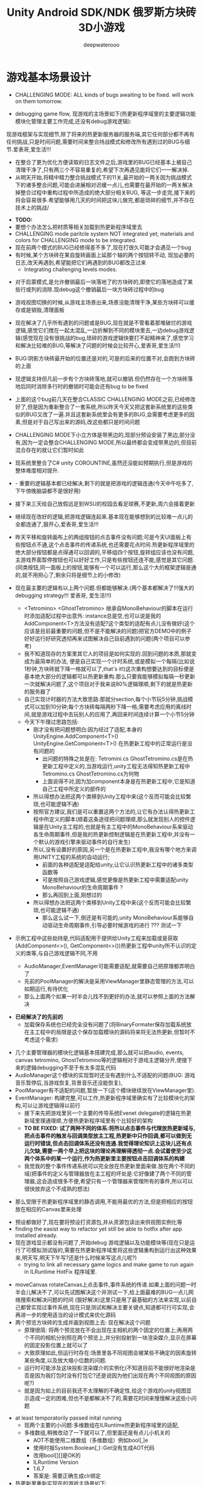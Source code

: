 #+latex_class: cn-article
#+title: Unity Android SDK/NDK 俄罗斯方块砖3D小游戏
#+author: deepwaterooo 

* 游戏基本场景设计
- CHALLENGING MODE: ALL kinds of bugs awaiting to be fixed. will work on them tomorrow.
  
[[./pic/readme_20221109_180107.png]]

[[./pic/readme_20221108_222757.png]]

- debugging game flow, 现游戏的主场景如下(热更新程序域里的主要逻辑功能模块化管理主要工作完成,还没有debug游戏逻辑):
现游戏框架与实现细节,除了将来的热更新服务器的服务端,其它任何部分都不再有任何挑战,只是时间问题,需要时间来整合持战模式和修改所有遇到过的BUG与细节.爱表哥,爱生活!!!
- 在整合了更为优化方便读取的日志文件之后,游戏里的BUG已经基本上被自己清理干净了,只有两三个不容易重复的,希望下次再遇见能将它们一一解决掉.
- 从明天开始,将精中精力整合挑战模式下的11关,最开始的一两关因为挑战模式下的诸多整合问题,可能会进展相对迟缓一点儿,也需要在最开始的一两关解决掉整合过程中重构过程中所造成的绝大部分相关BUG, 等这一步走完,接下来的将会容易很多.希望能够用几天的时间把这块儿做完,都是琐碎的细节,并不存在技术上的挑战/
  
[[./pic/readme_20221106_092732.png]]

[[./pic/readme_20221105_142752.png]]

- *TODO:*
- 要想个办法怎么把材质等相关加载到热更新程序域里去
-  CHALLENGING mode paritcle system NOT integrated yet; materials and colors for CHALLENGING mode to be integrated.
- 现在前两个模式的BUG已经修得差不多了,现在打很久可能才会遇见一个bug
- 有时候,某个方块砖在某自旋转画面上延那个轴的两个按钮转不动, 现加必要的日志,改天再遇到,希望能把它们再遇到的BUG都改正过来
  - Integrating challenging levels modes. 
  
[[./pic/readme_20221104_102732.png]]

[[./pic/readme_20221103_111227.png]]

[[./pic/readme_20221102_272232.png]]

[[./pic/readme_20221104_272732.png]]

- 对于启蒙模式,是允许撤销最后一块落地了的方块砖的,即使它的落地造成了某些行或列的消除.现debug这个撤销最后一块方块砖过程中的bug
- 游戏视图切换的时候,从游戏主场景出来,场景没能清理干净,某些方块砖可以缓存或是销毁,清理面板
- 现在解决了几乎所有遇到的问题或是BUG,现在就是不管看着那堆破烂的游戏逻辑,感觉它们搅在一起太混乱,一边折解到不同的模块里去,一边debug游戏逻辑(感觉现在没有很挑战的bug,琐碎的游戏逻辑快要打不起精神来了,感觉学习和解决比较难的BUG,等解决了问题的时候会比较开心,爱表哥,爱生活!!!)
- BUG:阴影方块砖最开始的位置还是对的,可是的后来的位置不对,会跑到方块砖的上面
- 现逻辑支持但凡前一步有个方块砖落地,就可以撤销.但仍然存在一个方块砖落地后同时消除多行时的撤销时可能会还有bug to be fixed
- 上面的这个bug前几天在整合CLASSIC CHALLENGING MODE之前,已经修改好了,但是因为重新整合了一套系统,所以昨天今天又把这套新系统里的这些类似的BUG又改了一遍.并且这套新系统里会有更多的BUG,会需要考虑更多的因素,但是对于自己写出来的源码,改这些都只是时间问题
- CHALLENGING MODE下小立方体是带黑边的,现部分预设安装了黑边,部分没有,因为一定会整合CHALLENGING MODE,所以最终都会变成带黑边的,但目前混合存在的就让它们暂时如此
- 现系统里整合了C# unity COROUNTINE,虽然还没能如预期执行,但是游戏的整体难度相对提升. 
- - 重要的逻辑基本都已经解决,剩下的就是把游戏的逻辑连通(今天中午吃多了,下午傍晚脑袋都不是很好用)
- 接下来三天给自己放假远足到WSU的校园去看足球赛,不更新,周六会接着更新
- 继续现在改好的逻辑,把游戏逻辑连起来.基本现在能够想到的比较难一点儿的全都连通了,狠开心,爱表哥,爱生活!!!
- 昨天平移和旋转画布上的两组按钮的点击事件没有问题;可是今天UI面板上有些按钮点不通,这个点击事件的传递系统,也还需要花点时间.热更新程序域里的绝大部分按钮都是点得通可以回调的,平移组四个按钮,旋转组应该也没有问题,主游戏界面暂停按钮也可以好好工作,只是有些按钮还连不能,感觉是其它问题. (同类按钮,同一面板上的按钮,能够有一个可以运行,那么这个大的框架逻辑是通的,就不用担心了,剩余只将是细节上的小修改)
- 现在最主要的逻辑有以上两个问题.但都能够解决.(两个基本都解决了!!!强大的debugging strategy!!! 爱表哥, 爱生活!!!)
  - <Tetromino> <GhostTetromino> 继承自MonoBehaviour的脚本在运行时添加适配过程中出意外: instance总是空,也可以说是我的AddComponent<T>方法没有适配?这个类型的适配有点儿没有做好(这个应该是目前最重要的问题,但不是不能解决的问题)把官方DEMO中的例子好好运行好研究透彻再来试图解决自己目前遇到的问题(两个项目可以参考)
  - 我不知道现存的方案里其它人的项目是如何实现的.回到问题的本质,那就变成为最简单的办法, 便是自己实现一个计时系统,或是模拟一个每隔(比如说1秒钟,方块砖就下降一格就可以了,that's it!)这次重构想要达到的目标便是基本绝大部分的逻辑都可以热更新重构.那么只要我能够模拟每隔一秒更新一次就解决问题了,这个项目对于我来说80%逻辑理顺,剩下的就是热更新的服务器了
  - 自己实现计时器的方法大致思路:那就分section,每个小节玩5分钟,挑战模式可以加到10分钟;每个方块砖每隔两秒下降一格;需要考虑应用的离线时间,就是游戏过程中去玩别人的应用了,再回来时间连续计算一个小节5分钟
  - 今天下午理过思路包括:
    - 刚才没有把问题想明白:因为经过了适配,本身的UnityEngine.AddComponent<T>() UnityEngine.GetComponent<T>() 在热更新工程中的正常运行是没有问题的
      - 出问题的特殊之处是在: Tetromini.cs GhostTetromino.cs是在热更新工程中定义的,当游戏运行,unity工程无法得知热更新工程中Tetromino.cs GhostTetromino.cs为何物
      - 上面说得不对,因为加component本身是在热更新工程中,它是知道自己工程中所定义的部件的
    - 所以得想办法把这两个类移到Unity工程中来(这个反而可能会比较繁琐,也可能逻辑不通)
    - 按照官方建议,我们是可以重置这两个方法的,让它有办法认得热更新工程中所定义的脚本(顺着这条途径把问题理顺,那么就发现别人的控件逻辑是在Unity主工程的,也就是有主工程中的MonoBehaviour系来驱动各生命周期事件,但是我的热更新控制逻辑是在热更新工程中,并没有一个默认的游戏引擎来驱动事件的自行发生)
    - 所以,没有设置好的原因,另一个是在热更新工程中,我没有哪个地方来调用UNITY工程的系统的自动运行;
       - 前面的各种适配是适配给unity,让它认识热更新工程中的诸多类型函数等
       - 可是按照自己游戏逻辑,感觉更像是热更新工程中需要适配unity MonoBehaviour的生命周期事件 ?
       - 那么再回到上面,刚想过的
    - 所以得想办法把这两个类移到Unity工程中来(这个反而可能会比较繁琐,也可能逻辑不通)
       - 那么这么试一下,倒还是有可能的,unity MonoBehaviour系能够自动驱动生命周期事件,引导必要时候游戏的进行 ??? 测试一下

- 示例工程中这些劫持是,代码适配用于提供给Unity工程来加载或是获取(AddComponent<>(), GetComponent<>())热更新工程中unity所不认识的定义的类等,与自己游戏逻辑不同,不用        

  - AudioManager,EventManager可能需要适配,就需要自己把原理都弄明白了
  - 先前的PoolManager的解决是采用ViewManager里静态管理的方法,可以如期运行,有待优化
  - 那么上面两个如果一时半会儿找不到更好的办法,就可以参照上面的方法解决

[[./pic/readme_20221020_195727.png]]
- *已经解决了的先前的*
  - 加载保存系统也已经完全没有问题了(将BinaryFormater保存加载系统放在主工程中的局限是这个保存加载模块的源码将来将无法热更新,但暂时不考虑这个需求)  

[[./pic/readme_20221101_170532.png]]

[[./pic/readme_20221101_112720.png]]

[[./pic/readme_20221030_162737.png]]
- 几个主要管理器的模块化逻辑基本搭建完成,那么就可以把audio, events, canvas tetromino, GhostTetromino等的逻辑相对于游戏主逻辑分开,使接下来的逻辑debugging不至于有太多混乱代码  
- AudioManager这个模块的实现暂时还没有遇到什么不适配的问题(BUG: 游戏音乐暂停后,当游戏恢复,背景音乐还没能恢复),
- PoolManager有不适配的问题,暂放一下(这个模块继续放在ViewManager里).
- EventManager: 构建完整,可以工作,热更新程序域里确实有了比较模块化的架构,可以让游戏逻辑得以前行
  - 接下来先把游戏里另一个主要的传导系统Evenet delegate的逻辑在热更新域里理通理顺,方便热更新程序域里有个比较好的架构
  - *TO BE FIXED: 试了两种不同的体系:将所以点击事件与代理放热更新域与,把点击事件的触发与回调类型放主工程,热更新中只作回调,都可以做到无运行时错误,但点击回调体系还没有连通.我觉得理论知识上这块儿还有点儿欠缺,需要一两个早上把这块的理论再理解得透彻一点.会试着使至少这两个体系中的某一个运行,作为热更新里主要按钮点击回调体系的构建*
  - 我觉我的整个事件传递系统可以完全放在热更新里面来做.放在两个不同的域(把事件的定义与管理器放在主工程的坏处是:它好像建了两个不同的管理器,这会造成很多不便,希望只有一个管理器来管理所有的事件,所以可以很快放弃这个不成熟的想法)
    
[[./pic/readme_20221029_185957.png]]
  - 那么受限于热更新程序域里的静态调用,不能用最优的方法,但是把相应的按钮放在相应的Canvas里来处理

[[./pic/readme_20221029_110512.png]]
- 预设都做好了,现在要将预设打资源包,并从资源包读出来供视图实例化等
- finding the easist way to refactor yet still be able to hotfix after app installed already. 
- 现在游戏显示都没有问题了,开始debug 游戏逻辑以及功能模块等(现在只是运行了可模拟测试版的,需要在热更新程序域里将这些逻辑重构到运行出这种效果来,明天写,明天下午写?还是什么时候来写这点儿呢?)
  - trying to link all necessary game logics and make game to run again in ILRuntime HotFix 程序域里.
  
[[./pic/readme_20221022_223927.png]]
  - moveCanvas rotateCanvas上点击事件,事件系统的传递.如果上面的问题一时半会儿解决不了,可以先试图解决这个并测试一下,给上面最难的BUG一点儿网络搜索和解决问题的时间 (狠好解决)这里只是用了最基础的方法来实现,以前自己都曾实现过事件系统,现在只是测试和解决主要关键点,知道都可行可实现,会再进一步的使用适当的设计模式来优化源码  
  - 两个预览方块砖的生成并画到视图上去: 现在解决这个问题
    - 原理很简: 将两个预览放在不会出现在主相机的两个固定的位置上;再用两个不同的相机分别照在两个预览上,并分别投射到一块渲染媒介,显示在屏幕的固定投影位置上就可以了
    - 大致原理如此,但运行时存在:场景里各不同视图会被某些不确定的因素旋转某些角度,以及放大缩小位数的问题.
    - 运行时可能涉及这块投影渲染媒介的实例化(不知道目前不能很好地渲染是否是因为我打包时没有打包它?还是说因为他们出现在两个不同视图的原因呢?)
    - 就是因为如上的目前我还不太理解的不确定性,给这个游戏的unity视图显示造成一定的困难,但也不是都解决不了的,需要花时间来慢慢解决这些小问题
- at least temporatorily passed inital running 
  - 现两个主要的小问题:多维数组在ILRuntime热更新程序域里的适配,
  - 多维数组,稍微改动了一下就可以了,但里面还是有点儿小机关的
    - AOT不能使用二维数组（多维数组）例如bool[,]e
    - 使用时报System.Boolean[,]::Get没有生成AOT代码
    - 改用bool[][]是OK的
    - ILRuntime Version
    - 1.6.7
    - 答案是: 需要正确生成clr绑定
- 热更新里重新实现在的游戏主场景如下:

[[./pic/readme_20221011_201317.png]] 
- 主游戏菜单与游戏过程中选择菜单: 最右为Educational has 3 choices: 

[[./pic/readme_20221007_192732.png]]
  - 启蒙模式原本是想给小盆友玩儿的，有无限撤销方块功能，和粒子消除行与列。但是这具模式有可能最终被我砍掉，相关功能改加到其它模块　
- 启蒙模式下的由易到难三种选择：Educational mode的三种不同界面

[[./pic/readme_20222007_193727.png]]

- 传统游戏界面视图:(挑战模式下的界面丢了，到时候再补吧，或者可能只做7级，剩余热更新)
- 两组共10个对各小方块砖方块砖平移与旋转的操纵:　 *平移与旋转按钮都太丑，的摆放与位置需要优化*
- load new game or saved games: 保存游戏数据的地址需要再改变一下,改变到应用的内部,而不是要存到什么其它的盘  

[[./pic/readme_20221007_195217.png]]
- 现在是热更新的框架到上个周末就搭好了,这一两天忙点儿,必要的游戏场景视图基本搭配到位: 场景的搭建没有任何复杂的地方,只是相机的使用相对不够熟练,所有的都只是场景搭建基本功
m
* 大致进展计划
- 不管是什么方法,适配原源码也好,基本也解决了现热更新程序域里的所有编译错误,现在就是解决运行游戏过程中可能会遇到的所有问题,让游戏在热更新框架下能够顺利运行起来
  - 处理立方体与方块砖资源包的打包与读取到视图中作必要的准备,供运行时实时实例化,ViewManager.cs整合资源池
  - 必要的预设都做好了,要再理解一下从文本读取脚本资源,运行中与预设是如何结合起来生成实例的,把这部分的逻辑连通
- 重构把代码搬过来的编译错误也比较多,就严格按照游戏的逻辑来,一步一步地添加使之运行,解决重构过程中可能会遇到的所有问题.比如现在,就先让教育模式下的两个供选择方块砖在游戏主视图加载的时候能够显示出来
- 暂时不处理摄像机与场景相关,摄像机视角的热更新等游戏的主要逻辑完成后作为高级附加功能再添加整合模块;因为方块砖游戏中只涉及到一个场景,所以暂时不处理场景的热更新打包与加载等,使用框架但细节略过,因为场景中基本没有多的逻辑需要处理.
- *框架搭好测试运行好了*, *必要的游戏场景资源建好了*;接下来 *会侧重游戏逻辑MVVM设计模式,视图与视图数据的分离与监听通知等*
- 要上手就来一个怎样很好的设计,对于目前来说还是相对庞大的游戏来说,可以也并不是一样容易的事.
- 游戏几年前的实现逻辑大部分还能够回想得起来, *比较可行的办法是按照游戏的执行逻辑,在热更新程序包里先一步一步链接好,能够使游戏先运行起来,在功能模块的不断的添加过程中,一再优化这里面的数据或是热更新程序包里的游戏逻辑架构设计*
- 现手上的资源项目没有使用View与ViewModel的数据双向传递(或者是说ViewModel部分的逻辑根本就没有或是没有实现),会再检查一遍.这里就需要仔细地去想,怎么模块化管理自己游戏中的数据(MVVM, 为什么网络上他们会用MVC或是MCP呢)
- View和ViewModel,在创建视图的时候就自然绑定视图模型了.那么相应的视图模型就以观察某些数据(是视图观察视图模型中的数据变化--自下向上传递;视图中的按钮点击又下发更改相关数据等的逻辑,自上向下传递)
- 搭桥: 怎么把单个视图层数据转变成为全局可访问数据,接触到过的方法有写入Settings.Global ContentProvider, 用SharedPreference写入配置文件等.这里考虑在热更新程序域里的特殊性
- 旋转按钮的画布做得非常差(功能上相对完整,只是看起来很差),需要很有效地优化 
- 更高层级的要求是使用UniRx,但是现在还是先实现出一套可运行的逻辑才再使用UniRx的响应式编程吧.....
- 资源池的部分: 
- 把框架里面的root view的概念理解清楚:建立起这个概念对于应用中主要游戏场景的隐藏与显示会比较方便调控
- 立方体与方块砖打在什么资源包里比较好,怎么打包,把他们单独打成一个包.把它们单独打一个大包,就相应的逻辑来读取这个立方体方块砖资源包<<<<<<<<<<<<<<<<<<=================
- Mino Tetromino阴影等的预设都狠好做(会把平移与旋转视图今天上午做好,帮助推进游戏逻辑); 难的是高强偶合的游戏逻辑的模块化元件化解偶合,游戏逻辑的折解与链接
- Unity中使用Json进行序列化与反序列化:理解,以及在方块砖项目中的使用,包括了资源打包相关的序列化与反序列化,以及游戏进展进度数据的保存与加载序列化反序列化.这里涉及到一点点儿OOD设计,从TRANSFORM到mino序列化,到方块砖序列化,到游戏进展进度数据的序列化等层层嵌套.....
 - 热更新重构前自己的游戏里的存储系统是使用的binaryformatter,但是现在可能把这个存储系统重构成为使用Json序列化与反序列化
  - 前几年的理解力有限,以前力所能及地想要提高效能的办法是,比如消掉一行的时候,某个元件L只消掉了右边的短横,那么我只回收右边的短横;并且我的资源池里也缓存到了每个小立方体的级别
  - 现在重构一时半会儿还没有弄懂游戏场景的打资源包与从资源包加载初始化(因为我的游戏可以只有一个场景,其它全都只是视图的切换),没有弄透游戏里的这个元件的序列化与反序化,与自己先前的实现相比,优恶各在什么地方?如何在热更新里更为优雅地实现序列化反序列化同时还保证性能,这些问题我一边试图透过更多的视角来理解现在项目体系中的某些设计与实现,也会想要再网络搜索一下,希望尽快能够思路清晰起来
- 为什么一部分的数据放在数据包(主要负责序列化[与反序列化]),一部分逻辑相关的放在控制包(Model, MVC vs MVP?)? 序列化与反序列化的放数据包,逻辑调控相关的放在控制包里?
- 需要同步弄懂的是:方块砖资源池在热更新里的使用,案例学习与自己游戏逻辑的实现 
- 游戏暂时不考虑相机的动态调整与保存,只当它只有一种固定不变的设置 
- 把Unity程序域里定义的框架ILRuntime MVVM等主要模块都还理解得比较透彻了;会去深入理解热更新程序域里的数据驱动与传递,作要的research,把热更新程序域里的数据传递模块理解和设计好
- 前段时间一直想当然天真地以为这个框架是ILRuntime + MVVM设计模式,实际上因为框架中使用了UniRx,这个框架应该更多的是MVP? 需要再好好读一下理解一下框架中的双向数据传递以及数据驱动等,把这些都弄懂理顺
  
[[./pic/readme_20221012_085735.png]]
  - MVP设计模式 Model-View-(Reactive)Presenter Pattern
  - 用UniRx可以实现MVP(MVRP)设计模式。
  - 为什么应该用MVP模式而不是MVVM模式？Unity没有提供UI绑定机制，创建一个绑定层过于复杂并且会对性能造成影响。 尽管如此，视图还是需要更新。Presenters层知道view的组件并且能更新它们。虽然没有真的绑定，但Observables可以通知订阅者，功能上也差不多。这种模式叫做Reactive Presenter：
    #+BEGIN_SRC csharp
// Presenter for scene(canvas) root.
public class ReactivePresenter : MonoBehaviour {

    // Presenter is aware of its View (binded in the inspector)
    public Button MyButton;
    public Toggle MyToggle;
    
    // State-Change-Events from Model by ReactiveProperty
    Enemy enemy = new Enemy(1000);

    void Start() {
        // Rx supplies user events from Views and Models in a reactive manner 
        MyButton.OnClickAsObservable().Subscribe(_ => enemy.CurrentHp.Value -= 99);
        MyToggle.OnValueChangedAsObservable().SubscribeToInteractable(MyButton);

        // Models notify Presenters via Rx, and Presenters update their views
        enemy.CurrentHp.SubscribeToText(MyText);
        enemy.IsDead.Where(isDead => isDead == true)
            .Subscribe(_ => {
                MyToggle.interactable = MyButton.interactable = false;
            });
    }
}

// The Model. All property notify when their values change
public class Enemy {
    public ReactiveProperty<long> CurrentHp { get; private set; }
    public ReactiveProperty<bool> IsDead { get; private set; }

    public Enemy(int initialHp) {
        // Declarative Property
        CurrentHp = new ReactiveProperty<long>(initialHp);
        IsDead = CurrentHp.Select(x => x <= 0).ToReactiveProperty();
    }
}
    #+END_SRC 
- 视图层是一个场景scene，是Unity的hierachy定义的。展示层在Unity初始化时将视图层绑定。XxxAsObservable方法可以很容易的创建事件信号signals，没有任何开销。SubscribeToText and SubscribeToInteractable 都是简洁的类似绑定的辅助函数。虽然这些工具很简单，但是非常有用。在Unity中使用很平滑，性能很好，而且让你的代码更简洁。
  
[[./pic/readme_20221012_085957.png]]
- V -> RP -> M -> RP -> V 完全用响应式的方式连接。UniRx提供了所有的适配方法和类，不过其他的MVVM(or MV*)框架也可以使用。UniRx/ReactiveProperty只是一个简单的工具包。
- 下面有个Rx讲给小白说的话: 
  
[[./pic/readme_20221012_095227.png]]
- 今天晚上和明天就力所能力地看可以 *由现有的基本框架到明天傍晚能够实现多少基本流程*
- 现在,进行热更新重构后,感觉 *第一要务是尽快地把现有功能都整理实现做出来,做出来是第一要务;* 丑就丑,美术和优化绝大部分实现完后才再考虑
- 过程中纪录自己感觉需要重构或实现的点滴,需要补的知道点等;在无聊近乎麻木的重构过程中也希望能尽快地捡起需要补的知识点;希望最终整个游戏的实现流程由框架搭建测试通过,到流程由简到难都是顺畅的
- 游戏场景里相机还需要一点儿处理(需要加一个跟踪方块砖的脚本)
- 所有可能我还是需要把场景的热更新再理透一点儿,分场景加载应该是更有利于内存的(就是还没有使用的资源的有效的释放,但也还是看情况)

- 以后有想法会再补这里

* 进展过程与基本问题
- 框架基本算是已经搭建起来了(除了 *还没有热更新的服务器以* 及 *还不是很理解如何打资源包*,程序代码包相对简单很多);
- 游戏服务器打算暂时不着手处理,因为主要是 *想要深入理解ILRuntime+MVVM这个热更新框架*
- 框架基本上算是搭起来了,但是并不是说它就能够如愿运行得狠好,现在的主要问题是热更新的程序集里还有60个左右的主要是两个不同的程序域里类型转换相关的错误需要自己一一改正.
  - 同昨天晚上的那个错误一样,会回去检查Framework ILRuntime里的所有的错误
  - 这里也需要自己对ILRuntime的深入理解
- 现在可以用相对较古老的版本凑合着运行起第一个视图,项目可以用相对古老的版本继续往下建下去
- 但是我仍然希望能够自己试着去解决现存的热更新程序集里的约60个错误.这个可能会花一些时间来一一消除它们,但是值得尝试.

* 把原理弄懂
- *热更新的服务器是自己目前的难点* ，但可以放置再决定最终是想要如何解决（用还是不用）；
- 使用unity 2017 .NET framework v3.5的热更新流程（除了场景的加载还没有去试图理解，没有太花时间在上面，因为目前的项目还不会用到）到今天下午可以完全自己实现完整了，没有任何的问题
- Unity程序域的各种代码 + 热更新模块程序域逻辑的实现 + UI视图的各种资源打包 + Unity里热更新代码领域的资源包打包:三四个模块的基本原理弄懂弄透,基本可以达到手撕的程度了.....
- *框架搭建基本算是圆满完成结束;* 从今天晚上开始, *读自己原来的游戏程序代码,梳理一下接下来自己游戏玩法逻辑模块设计等,列个小计划,也需要理解触及到现有逻辑里需要重新设计或是迷补的版块* 对于自己目前不够了解或是还相对陌生的地方需要补起来
- 热更新模块的实现：以前的设计模式和实现的功能还是比较完整的；现在更成熟一点儿(主要是理解与分析问题的能力，以及能够钻研进入解决问题的深度上比以前强太多了)，需要把热更新模块补充出来；
- ILRuntime + MVVM框架设计：两者结合，前几年的时候没能把MVVM理解透彻；ILRuntime也没有看很懂，现在基本能够看懂，大致本地的热更新流程也能建得通运行得通
- 上次前几年主要的难点：好像是在把MVVM双向数据绑定理解得不透彻；那么这次应该就狠没有问题了，更该寻求更好的设计与解决方案； *服务器方面的知识点相对欠缺*
- 服务器是自己现在相对的难点，但是仍然是可以暂时复制粘贴来完成热更新资源的更新的，所以还是要能够快速开发出热更新模块的游戏视图与逻辑
- 以前被自己弄不的JAVA模式，因为现在要写CSHARP，需要把JAVA－模式给修理好，让csharp-mode代码有相对干净清洁的snippets运行环境
- 下面有个狠好玩的图： 它描述了应用从店里下载安装后，热更新资源上载到服务器以及客户端检查更新，下载实现更新的大致过程。
  
[[./pic/readme_20220930_162306.png]]
-　主要是两个小项目：
- 资源包的准备：热更新分程序热更新和资源的热更新；那么现在的项目就是资源的热更新是分成了两个小项目来实现资源热更新资源包的自动打包(分场景打包和其它资源打包)；程序热更新因为主要是更新视图，游戏的所有基本逻辑主程序都运行在热更新程序包下，所以三个小项目便可以实现所有资源(是指包括资源和程序)的自动打包为可上载热更新服务器的程序包。(三个小项目看起来是最简单的，但是全部实现出来可能还是工作量最大的)

- 服务器层的相对理解：应该是需要一个好用的第三方程序，或是合适好有物服务器来提供必要的资源包上载到服务器；服务器层可能还需要根据不同的应用平台(IOS安卓等)来进行一定的配置，以及必要的压力测试保证相对大量用户的情况下可以正常上载下载运行(后一步暂不考虑)
- 客户端：对于不同的客户端应用平台，游戏运行时的资源包MD5比对的原理要再熟悉一下
- 我觉得我该考虑尽快至少建个本地服务器了
- 性能优化：另外是对其实高级开发的越来越熟悉，希望应用的性能表现，尤其是渲染性能与速度等、这些更为高级和深入的特性成为这次二次开发的重点。

- 现在是把自己几年前的写的游戏全忘记了，需要回去把自己的源码找出来，再读一读熟悉一下自己的源码，了解当时设计的估缺点，由此改进更将

* 几种不同热更新模式的探讨
** HybridCLR——划时代的Unity原生C#热更新技术: IL2CPP与热更新
   
[[./pic/readme_20220930_082537.png]]

[[./pic/readme_20220930_165543.png]]
很不幸，不像Mono有Hybrid mode execUtion，可支持动态加载DLL。IL2CPP是一个纯静态的AOT运行时，不支持运行时加载DLL，因此不支持热更新。
目前unity平台的主流热更新方案xLUa、ILRUntime之类都是引入一个第三方VM（VirtUal Machine），在VM中解释执行代码，来实现热更新。这里我们只分析使用C#为开发语言的热更新方案。这些热更新方案的VM与IL2CPP是独立的，意味着它们的元数据系统是不相通的，在热更新里新增一个类型是无法被IL2CPP所识别的（例如，通过System.Activator.CreateInstance是不可能创建出这个热更新类型的实例），这种看起来像，但实际上又不是的伪CLR虚拟机，在与IL2CPP这种复杂的CLR运行时交互时，会产生极大量的兼容性问题，另外还有严重的性能问题。
一个大胆的想法是，是否有可能对IL2CPP运行时进行扩充，添加Interpreter模块，进而实现Mono hybrid mode execUtion这样机制？这样一来就能彻底支持热更新，并且兼容性极佳。对开发者来说，除了解释模式运行的部分执行得比较慢，其他方面跟标准的运行时没有区别。
对IL2CPP加以了解并且深思熟虑后的答案是——确实是可行的！具体分析参见第二节《关于HybridCLR可行性的思维实验》 。这个想法诞生了HybridCLR，unity平台第一个支持iOS的跨平台原生C#热更新方案！
- 现在也简单地理解一下这个方案最简单原始案例实现的基本原理,若有兴趣,就可以再深入地探讨一下


* 环境弄得比较好的包括：
- 电脑的配置有限，文件稍微大一点儿的时候已经不太好处理了；所以不得不分割成多个小文件
- 几年过去了，ILRuntime已经不是最新最前沿的热更新技术，成为别人更新技术的一个子模块，所以还是自己再搜索找一下有没有更方便的热更新实现方法（若是不得，我就在自己游戏里实现　ILRuntime + MVVM实现视图等的更新）
-　这一两天作必要的文献研究，确定哪个大的模块版块需要实现或是修改优化，列个大致计划，把它们一一完成；希望截止这个周末周六周日能够把这个部分确定得相对精确
- 小笔记本电脑太慢了，会回家再读其它模块的源码，理解透彻。爱表哥，爱生活！！
- 输入法的搭建：终于用到了自己之前用过的好用的输入法
- 这两天开车疲累，最迟明天中午会去南湾找房间出租，尽快解决搬家的问题；昨天晚上回来得太晚了，一路辛苦，路上只差睡着，回到家里补觉补了好多个小时。
- 小电脑，笔记本电脑里的游戏环境搭建，今天下午去图书馆里弄（今天下午去图书馆里把需要借助快速网络来完成的事情都搭建好；家里被恶房东故意整了个腾腾慢的网，故意阻碍别人的发展，谁还愿意再这样的环境中继续住下去呢？！！！）
-　能够把程序源码读得比较懂，也并不代表把所有相关的原理就全部弄懂了；不是说还有多在的挑战，而是说要不断寻找更为有效的学习方法，快速掌握所有涉及到的相关原理；在理解得更为深入掌握了基本原理的基础上再去读源码，会不会更为有效事半功倍呢？这是一颗永远不屈服的心，爱表哥，爱生活！！！
* ILRuntime 库的系统再深入理解
** ILRuntime基本原理
- ILRuntime借助Mono.Cecil库来读取DLL的PE信息，以及当中类型的所有信息，最终得到方法的IL汇编码，然后通过内置的IL解译执行虚拟机来执行DLL中的代码。IL解释器代码在ILIntepreter.cs，通过Opcode来逐语句执行机器码，解释器的代码有四千多行。

[[./pic/readme_20220926_094936.png]]
  
** ILRuntime热更流程
   
[[./pic/readme_20220926_095022.png]]
** ILRuntime主要限制
   
[[./pic/readme_20220926_095555.png]]
- *委托适配器（DelegateAdapter）* ：将委托实例传出给ILRuntime外部使用，将其转换成CLR委托实例。
由于IL2CPP之类的AOT编译技术无法在运行时生成新的类型，所以在创建委托实例的时候ILRuntime选择了显式注册的方式，以保证问题不被隐藏到上线后才发现。
#+BEGIN_SRC csharp
//同一参数组合只需要注册一次
delegate void SomeDelegate(int a, float b);
Action<int, float> act;
//注册，不带返回值，最多支持五个参数传入
appDomain.DelegateManager.RegisterMethodDelegate<int, float>();

//注册，带参数返回值，最后一个参数为返回值，最多支持四个参数传入
delegate bool SomeFunction(int a, float b);
Func<int, float, bool> act;
#+END_SRC 
- *委托转换器RegisterDelegateConvertor* ：需要将一个不是Action或者Func类型的委托实例传到ILRuntime外部使用，需要写委托适配器和委托转换器。委托转换器将Action和Func转换成你真正需要的那个委托类型
#+BEGIN_SRC csharp
app.DelegateManager.RegisterDelegateConvertor<SomeFunction>((action) =>
{
    return new SomeFunction((a, b) =>
    {
       return ((Func<int, float, bool>)action)(a, b);
    });
});
#+END_SRC 
- 为了避免不必要的麻烦，以及后期热更出现问题，建议： 1、尽量避免不必要的跨域委托调用 2、尽量使用Action以及Func委托类型
- *CLR重定向:* ILRuntime为了解决外部调用内部接口的问题，引入了CLR重定向机制。 原理就是当IL解译器发现需要调用某个指定CLR方法时，将实际调用重定向到另外一个方法进行挟持，再在这个方法中对ILRuntime的反射的用法进行处理
- 从代码中可以看出重定向的工作是把方法挟持下来后装到ILIntepreter的解释器里面实例化
- 不带返回值的重定向：
#+BEGIN_SRC csharp
public static StackObject* CreateInstance(ILIntepreter intp, StackObject* esp,
                                          List<object> mStack, CLRMethod method, bool isNewObj) {
    // 获取泛型参数<T>的实际类型
    IType[] genericArguments = method.GenericArguments;
    if (genericArguments != null && genericArguments.Length == 1) {
        var t = genericArguments[0];
        if (t is ILType) { // 如果T是热更DLL里的类型 
            // 通过ILRuntime的接口来创建实例
            return ILIntepreter.PushObject(esp, mStack, ((ILType)t).Instantiate());
        } else // 通过系统反射接口创建实例
            return ILIntepreter.PushObject(esp, mStack, Activator.CreateInstance(t.TypeForCLR));
    } else
        throw new EntryPointNotFoundException();
}
// 注册
foreach (var i in typeof(System.Activator).GetMethods()) {
    // 找到名字为CreateInstance，并且是泛型方法的方法定义
    if (i.Name == "CreateInstance" && i.IsGenericMethodDefinition) {
        // RegisterCLRMethodRedirection：通过redirectMap存储键值对MethodBase-CLRRedirectionDelegate，如果i不为空且redirectMap中没有传入的MethodBase（即下方的i)则存储redirectMap[i] = CreateInstance。所以如此看来注册行为就是把键值对存储到redirectMap的过程
        appdomain.RegisterCLRMethodRedirection(i, CreateInstance);
    }
}
#+END_SRC 
- 带返回值方法的重定向
#+BEGIN_SRC csharp
public unsafe static StackObject* DLog(ILIntepreter __intp, StackObject* __esp,
                                       List<object> __mStack, CLRMethod __method, bool isNewObj)  {
    ILRuntime.Runtime.Enviorment.AppDomain __domain = __intp.AppDomain;
    StackObject* ptr_of_this_method;
    // 只有一个参数，所以返回指针就是当前栈指针ESP - 1
    StackObject* __ret = ILIntepreter.Minus(__esp, 1);
    // 第一个参数为ESP -1， 第二个参数为ESP - 2，以此类推
    ptr_of_this_method = ILIntepreter.Minus(__esp, 1);
    // 获取参数message的值
    object message = StackObject.ToObject(ptr_of_this_method, __domain, __mStack);
    // 需要清理堆栈
    __intp.Free(ptr_of_this_method);
    // 如果参数类型是基础类型，例如int，可以直接通过int param = ptr_of_this_method->Value获取值，
    // 关于具体原理和其他基础类型如何获取，请参考ILRuntime实现原理的文档。
            
    // 通过ILRuntime的Debug接口获取调用热更DLL的堆栈
    string stackTrace = __domain.DebugService.GetStackTrance(__intp);
    Debug.Log(string.Format("{0}\n{1}", format, stackTrace));
    return __ret;
}
#+END_SRC 
- *LitJson集成*: Json序列化是开发中非常经常需要用到的功能，考虑到其通用性，因此ILRuntime对LitJson这个序列化库进行了集成
#+BEGIN_SRC csharp
//对LitJson进行注册，需要在注册CLR绑定之前
LitJson.JsonMapper.RegisterILRuntimeCLRRedirection(appdomain);
//LitJson使用
//将一个对象转换成json字符串
string json = JsonMapper.ToJson(obj);
//json字符串反序列化成对象
JsonTestClass obj = JsonMapper.ToObject<JsonTestClass>(json);
#+END_SRC 
- *ILRuntime的性能优化*
  - 值类型优化：使用ILRuntime外部定义的值类型（例如UnityEngine.Vector3）在默认情况下会造成额外的装箱拆箱开销。ILRuntime在1.3.0版中增加了值类型绑定（ValueTypeBinding）机制，通过对这些值类型添加绑定器，可以大幅增加值类型的执行效率，以及避免GC Alloc内存分配。
  - 大规模数值计算：如果在热更内需要进行大规模数值计算，则可以开启ILRuntime在2.0版中加入的寄存器模式来进行优化
  - 避免使用foreach：尽量避免使用foreach，会不可避免地产生GC。而for循环不会。
  - 加载dll并在逻辑后处理进行简单调用
  - 整个文件流程：创建IEnumerator并运行->用文件流判断并读入dll和pdb->尝试加载程序集dll->（如果加载成功)初始化脚本引擎（InitializeILRuntime()）->执行脚本引擎加载后的逻辑处理（OnHotFixLoaded()）->程序销毁（在OnDestoy中关闭dll和pdb的文件流）
  - MemoryStream:为系统提供流式读写。MemoryStream类封装一个字节数组，在构造实例时可以使用一个字节数组作为参数，但是数组的长度无法调整。使用默认无参数构造函数创建实例，可以使用Write方法写入，随着字节数据的写入，数组的大小自动调整。 参考博客：传送门
  - appdomain.LoadAssembly：将需要热更的dll加载到解释器中。第一个填入dll以及pdb，这里的pdb应该是dll对应的一些标志符号。 后面的ILRuntime.Mono.Cecil.Pdb.PdbReaderProvider()是动态修改程序集，它的作用是给ILRuntime.Mono.Cecil.Pdb.PdbReaderProvider()里的GetSymbolReader)(传入两个参数,一个是通过转化后的ModuleDefinition.ReadModule(stream（即dll）)模块定义，以及原来的symbol（即pdb） GetSymbolReader主要的作用是检测其中的一些符号和标志是否为空，不为空的话就进行读取操作。 （这些内容都是ILRuntime中的文件来完成）
- Unity MonoBehaviour lifecycle methods callback execute orders:
- 还有一个看起来不怎么清楚的，将就凑合着看一下：这几个图因为文件地址错误丢了，改天再补一下
- IL热更优点：
  - 1、无缝访问C#工程的现成代码，无需额外抽象脚本API
  - 2、直接使用VS2015进行开发，ILRuntime的解译引擎支持.Net 4.6编译的DLL
  - 3、执行效率是L#的10-20倍
  - 4、 *选择性的CLR绑定使跨域调用更快速，绑定后跨域调用的性能能达到slua的2倍左右（从脚本调用GameObject之类的接口）*
  - 5、支持跨域继承(代码里的完美学演示)
  - 6、完整的泛型支持(代码里的完美学演示)
  - 7、拥有Visual Studio的调试插件，可以实现真机源码级调试。支持Visual Studio 2015 Update3 以及Visual Studio 2017和Visual Studio 2019
  - 8、最新的2.0版引入的寄存器模式将数学运算性能进行了大幅优化

** ILRuntime启动调试
- ILRuntime建议全局只创建一个AppDomain，在函数入口添加代码启动调试服务
#+BEGIN_SRC csharp
appdomain.DebugService.StartDebugService(56000)
#+END_SRC 
- 运行主工程(Unity工程)
- 在热更的VS工程中 点击 - 调试 - 附加到ILRuntime调试，注意使用一样的端口
- 如果使用VS2015的话需要Visual Studio 2015 Update3以上版本
** 线上项目和资料
- 掌趣很多项目都是使用ILRuntime开发，并上线运营，比如：真红之刃，境·界 灵压对决，全民奇迹2，龙族世界，热血足球
- 初音未来:梦幻歌姬 使用补丁方式：https://github.com/wuxiongbin/XIL
- 本文流程图摘自：ILRuntime的QQ群的《ILRuntime热更框架.docx》(by a 704757217)
- Unity实现c#热更新方案探究(三): https://zhuanlan.zhihu.com/p/37375372
* remember necessary positoins
  
[[./pic/readme_20220930_204953.png]]



* ILRuntime的研究
- 借助网络上别人源码分析的步骤，自己（大项目中，以前的小项目源码内容大多已经狠熟悉的小项目里找找源码的不算）找一找学习一下追溯源码的过程，去理解整个过程的关键步骤与原理、
- https://www.igiven.com/unity-2019-09-02-ilruntime/
** 工程运行的入口
*** HotFixILRunTime
#+BEGIN_SRC csharp
public class HotFixILRunTime : SingletonMono<HotFixILRunTime>, IHotFixMain {
    public static ILRuntime.Runtime.Enviorment.AppDomain appDomain;
    void Start() {
        appDomain = new ILRuntime.Runtime.Enviorment.AppDomain(); // <<<<<<<<<< 
#if UNITY_EDITOR
        appDomain.UnityMainThreadID = System.Threading.Thread.CurrentThread.ManagedThreadId;
#endif
        TextAsset dllAsset = ResourceConstant.Loader.LoadAsset<TextAsset>("HotFix.dll", "HotFix.dll");
        var msDll = new System.IO.MemoryStream(dllAsset.bytes);
        if (GameApplication.Instance.usePDB) {
            ResourceConstant.Loader.LoadAssetAsyn<TextAsset>("HotFix.pdb", "HotFix.pdb", (pdbAsset) => {
                var msPdb = new System.IO.MemoryStream(pdbAsset.bytes);
                appDomain.LoadAssembly(msDll, msPdb, new Mono.Cecil.Mdb.MdbReaderProvider()); // <<<<<<<<<<<<<<<<<<<< 
                StartApplication();
            }, EAssetBundleUnloadLevel.ChangeSceneOver);
        } else {
            appDomain.LoadAssembly(msDll, null, new Mono.Cecil.Mdb.MdbReaderProvider());
            StartApplication();
        }
    }
}
#+END_SRC 
- unity工程在执行的时候，会构建一个默认的appDomain，Assembly.Load，其实就是在这个程序域上加载Dll,所以相关的实质和前面一个部分相差不大，这就是c#热更新在unity中的应用(IOS不包括)。
*** LoadAssembly(System.IO.Stream stream, System.IO.Stream symbol, ISymbolReaderProvider symbolReader)
- 基于WWW的方式加载AssetBundle或者DLL/PDB后，接下来是将其封入到MemoryStream中，将dll和pdb的bytes都存入到内存流中后，执行其内部实现的LoadAssembly方法。
#+BEGIN_SRC csharp
// 从流加载Assembly,以及symbol符号文件(pdb)
// <param name="stream">Assembly Stream</param>
// <param name="symbol">symbol Stream</param>
// <param name="symbolReader">symbol 读取器</param>
public void LoadAssembly(System.IO.Stream stream, System.IO.Stream symbol, ISymbolReaderProvider symbolReader) {

    var module = ModuleDefinition.ReadModule(stream); //从MONO中加载模块 // <<<<<<<<<<<<<<<<<<<< 

    if (symbolReader != null && symbol != null)  
        module.ReadSymbols(symbolReader.GetSymbolReader(module, symbol)); //加载符号表

    if (module.HasAssemblyReferences) { //如果此模块引用了其他模块 
        foreach (var ar in module.AssemblyReferences) {
            /*if (moduleref.Contains(ar.Name) == false)
              moduleref.Add(ar.Name);
              if (moduleref.Contains(ar.FullName) == false)
              moduleref.Add(ar.FullName);*/
        }
    }
    if (module.HasTypes) {
        List<ILType> types = new List<ILType>();
        foreach (var t in module.GetTypes()) { //获取所有此模块定义的类型 
            ILType type = new ILType(t, this);
            mapType[t.FullName] = type;
            types.Add(type);
        }
    }
    if (voidType == null) {
        voidType = GetType("System.Void");
        intType = GetType("System.Int32");
        longType = GetType("System.Int64");
        boolType = GetType("System.Boolean");
        floatType = GetType("System.Single");
        doubleType = GetType("System.Double");
        objectType = GetType("System.Object");
    }
    module.AssemblyResolver.ResolveFailure += AssemblyResolver_ResolveFailure;
#if DEBUG
    debugService.NotifyModuleLoaded(module.Name);
#endif
}
#+END_SRC
*** ReadModule(stream)
#+BEGIN_SRC csharp
public static ModuleDefinition ReadModule(Stream stream, ReaderParameters parameters) {
    CheckStream(stream);
    if (!stream.CanRead || !stream.CanSeek)
        throw new ArgumentException();
    Mixin.CheckParameters(parameters);
    return ModuleReader.CreateModuleFrom(
        ImageReader.ReadImageFrom(stream),  // <<<<<<<<<<<<<<<<<<<< 
        parameters);
}
#+END_SRC
**** ReadImageFrom()
#+BEGIN_SRC csharp
public static Image ReadImageFrom(Stream stream) {
    try {
        var reader = new ImageReader(stream); // <<<<<<<<<<<<<<<<<<<< 
        reader.ReadImage(); // <<<<<<<<<<<<<<<<<<<< 
        return reader.image;
    } catch (EndOfStreamException e) {
        throw new BadImageFormatException(Mixin.GetFullyQualifiedName(stream), e);
    }
}
#+END_SRC
***** ImageReader最终来自BinaryReader:
#+BEGIN_SRC csharp
namespace Mono.Cecil.PE {
    sealed class ImageReader : BinaryStreamReader {
        readonly Image image;
        DataDirectory cli;
        DataDirectory metadata;
        
        public ImageReader(Stream stream) : base(stream) { // <<<<<<<<<<<<<<<<<<<< 
            image = new Image();
            image.FileName = Mixin.GetFullyQualifiedName(stream);
        }
    }
}

class BinaryStreamReader : BinaryReader {
    public BinaryStreamReader (Stream stream) : base (stream) { }
    protected void Advance (int bytes) {
        BaseStream.Seek (bytes, SeekOrigin.Current);
    }
    protected DataDirectory ReadDataDirectory () {
        return new DataDirectory (ReadUInt32 (), ReadUInt32 ());
    }
}

// Summary:
//     Reads primitive data types as binary values in a specific encoding.
[ComVisible(true)]
public class BinaryReader : IDisposable {
    public BinaryReader(Stream input);
    public BinaryReader(Stream input, Encoding encoding);
    public virtual Stream BaseStream { get; }
    public virtual void Close();
    public virtual int PeekChar();
    public virtual int Read();
    public virtual int Read(char[] buffer, int index, int count);
    public virtual int Read(byte[] buffer, int index, int count);
    public virtual bool ReadBoolean();
    public virtual byte ReadByte();
    public virtual byte[] ReadBytes(int count);
    public virtual char ReadChar();
    public virtual char[] ReadChars(int count);
    public virtual decimal ReadDecimal();
    public virtual double ReadDouble();
    public virtual short ReadInt16();
    public virtual int ReadInt32();
    public virtual long ReadInt64();
    [CLSCompliant(false)]
    public virtual sbyte ReadSByte();
    public virtual float ReadSingle();
    public virtual string ReadString();
    [CLSCompliant(false)]
    public virtual ushort ReadUInt16();
    [CLSCompliant(false)]
    public virtual uint ReadUInt32();
    [CLSCompliant(false)]
    public virtual ulong ReadUInt64();
    protected virtual void Dispose(bool disposing);
    protected virtual void FillBuffer(int numBytes);
    protected internal int Read7BitEncodedInt();
}
#+END_SRC
***** 接下来的ReadImage操作：
#+BEGIN_SRC csharp
void ReadImage() {
    if (BaseStream.Length < 128)
        throw new BadImageFormatException();

    // - DOSHeader
    // PE                    2
    // Start                58
    // Lfanew                4
    // End                  64

    if (ReadUInt16() != 0x5a4d)
        throw new BadImageFormatException();
    Advance(58);
    MoveTo(ReadUInt32());

    if (ReadUInt32() != 0x00004550)
        throw new BadImageFormatException();

    // - PEFileHeader

    // Machine                2
    image.Architecture = ReadArchitecture();

    // NumberOfSections        2
    ushort sections = ReadUInt16();

    // TimeDateStamp           4
    // PointerToSymbolTable    4
    // NumberOfSymbols         4
    // OptionalHeaderSize      2
    Advance(14);

    // Characteristics         2
    ushort characteristics = ReadUInt16();

// 这四个操作，是最核心的操作，分别读取DLL的PE的各个信息，这样我们就进入下一个步骤。
    ushort subsystem, dll_characteristics;
    ReadOptionalHeaders(out subsystem, out dll_characteristics);
    ReadSections(sections);
    ReadCLIHeader();
    ReadMetadata();

    image.Kind = GetModuleKind(characteristics, subsystem);
    image.Characteristics = (ModuleCharacteristics)dll_characteristics;
}
#+END_SRC
***** 最终得到方法的IL汇编码
- 让我们分拆来看看这几个读取函数的实现
****** 1）ReadOptionalHeaders(out subsystem, out dll_characteristics)
- 主要读取PE的相关信息，不做过多解释，可以参看源码阅读理解；
#+BEGIN_SRC csharp
void ReadOptionalHeaders(out ushort subsystem, out ushort dll_characteristics) {
    // - PEOptionalHeader
    //   - StandardFieldsHeader

    // Magic                2
    bool pe64 = ReadUInt16() == 0x20b;

    //                        pe32 || pe64

    // LMajor                1
    // LMinor                1
    // CodeSize                4
    // InitializedDataSize    4
    // UninitializedDataSize4
    // EntryPointRVA        4
    // BaseOfCode            4
    // BaseOfData            4 || 0

    //   - NTSpecificFieldsHeader

    // ImageBase            4 || 8
    // SectionAlignment        4
    // FileAlignement        4
    // OSMajor                2
    // OSMinor                2
    // UserMajor            2
    // UserMinor            2
    // SubSysMajor            2
    // SubSysMinor            2
    // Reserved                4
    // ImageSize            4
    // HeaderSize            4
    // FileChecksum            4
    Advance(66);

    // SubSystem            2
    subsystem = ReadUInt16();

    // DLLFlags                2
    dll_characteristics = ReadUInt16();
    // StackReserveSize        4 || 8
    // StackCommitSize        4 || 8
    // HeapReserveSize        4 || 8
    // HeapCommitSize        4 || 8
    // LoaderFlags            4
    // NumberOfDataDir        4

    //   - DataDirectoriesHeader

    // ExportTable            8
    // ImportTable            8
    // ResourceTable        8
    // ExceptionTable        8
    // CertificateTable        8
    // BaseRelocationTable    8

    Advance(pe64 ? 88 : 72);

    // Debug                8
    image.Debug = ReadDataDirectory();

    // Copyright            8
    // GlobalPtr            8
    // TLSTable                8
    // LoadConfigTable        8
    // BoundImport            8
    // IAT                    8
    // DelayImportDescriptor8
    Advance(56);

    // CLIHeader            8
    cli = ReadDataDirectory();

    if (cli.IsZero)
        throw new BadImageFormatException();

    // Reserved                8
    Advance(8);
}
#+END_SRC 
****** 2）ReadSections(sections)
- 读取分块数据
  #+BEGIN_SRC csharp
void ReadSections(ushort count) {
    var sections = new Section[count];

    for (int i = 0; i < count; i++) {
        var section = new Section();

// 封装一个Section，然后去执行读取，然后赋值给section的Data，注意回退了Index        
        // Name
        section.Name = ReadZeroTerminatedString(8);

        // VirtualSize        4
        Advance(4);

        // VirtualAddress    4
        section.VirtualAddress = ReadUInt32();
        // SizeOfRawData    4
        section.SizeOfRawData = ReadUInt32();
        // PointerToRawData    4
        section.PointerToRawData = ReadUInt32();

        // PointerToRelocations        4
        // PointerToLineNumbers        4
        // NumberOfRelocations        2
        // NumberOfLineNumbers        2
        // Characteristics            4
        Advance(16);

        sections[i] = section;

        ReadSectionData(section); // <<<<<<<<<<<<<<<<<<<< 
    }

    image.Sections = sections;
}
void ReadSectionData(Section section) {
    var position = BaseStream.Position;

    MoveTo(section.PointerToRawData);

    var length = (int)section.SizeOfRawData;
    var data = new byte[length];
    int offset = 0, read;

// <<<<<<<<<<<<<<<<<<<< 
    while ((read = Read(data, offset, length - offset)) > 0) // Read: BinaryReader里Read方法的实现
        offset += read;
    section.Data = data;

    BaseStream.Position = position;
}
  #+END_SRC 
****** 3) ReadCLIHeader()：基本简单就读完了
#+BEGIN_SRC csharp
void ReadCLIHeader()　{
    MoveTo(cli);

    // - CLIHeader

    // Cb                        4
    // MajorRuntimeVersion        2
    // MinorRuntimeVersion        2
    Advance(8);

    // Metadata                    8
    metadata = ReadDataDirectory();
    // Flags                    4
    image.Attributes = (ModuleAttributes)ReadUInt32();
    // EntryPointToken            4
    image.EntryPointToken = ReadUInt32();
    // Resources                8
    image.Resources = ReadDataDirectory();
    // StrongNameSignature        8
    image.StrongName = ReadDataDirectory();
    // CodeManagerTable            8
    // VTableFixups                8
    // ExportAddressTableJumps    8
    // ManagedNativeHeader        8
}
#+END_SRC  
****** 4）ReadMetadata()
#+BEGIN_SRC csharp
void ReadMetadata()　{
    MoveTo(metadata);

    if (ReadUInt32() != 0x424a5342)
        throw new BadImageFormatException();

    // MajorVersion            2
    // MinorVersion            2
    // Reserved                4
    Advance(8);

    var version = ReadZeroTerminatedString(ReadInt32());
    image.Runtime = Mixin.ParseRuntime(version);

    // Flags        2
    Advance(2);

    var streams = ReadUInt16();

    var section = image.GetSectionAtVirtualAddress(metadata.VirtualAddress);
    if (section == null)
        throw new BadImageFormatException();

    image.MetadataSection = section;

    for (int i = 0; i < streams; i++) // <<<<<<<<<<<<<<<<<<<< 
        ReadMetadataStream(section);

    if (image.TableHeap != null)
        ReadTableHeap(); // <<<<<<<<<<<<<<<<<<<< 
}
void ReadMetadataStream(Section section) {
    // Offset        4
    uint start = metadata.VirtualAddress - section.VirtualAddress + ReadUInt32(); // relative to the section start

    // Size            4
    uint size = ReadUInt32();

    var name = ReadAlignedString(16);
    switch (name) { // <<<<<<<<<<<<<<<<<<<< 下面的是重点
        case "#~":
        case "#-":
            image.TableHeap = new TableHeap(section, start, size);
            break;
        case "#Strings":
            image.StringHeap = new StringHeap(section, start, size);
            break;
        case "#Blob":
            image.BlobHeap = new BlobHeap(section, start, size);
            break;
        case "#GUID":
            image.GuidHeap = new GuidHeap(section, start, size);
            break;
        case "#US":
            image.UserStringHeap = new UserStringHeap(section, start, size);
            break;
    }
}
#+END_SRC  
- 核心是两个操作，一个是ReadMetadataStream，就是根据不同的标识符来新建不同的存储结构；一个是ReadTableHeap:
******* ReadTableHeap() 
#+BEGIN_SRC csharp
void ReadTableHeap() {
    var heap = image.TableHeap;

    uint start = heap.Section.PointerToRawData;

    MoveTo(heap.Offset + start);

    // Reserved            4
    // MajorVersion        1
    // MinorVersion        1
    Advance(6);

    // HeapSizes        1
    var sizes = ReadByte();

    // Reserved2        1
    Advance(1);

    // Valid            8
    heap.Valid = ReadInt64();

    // Sorted            8
    heap.Sorted = ReadInt64();

    for (int i = 0; i < TableHeap.TableCount; i++) {
        if (!heap.HasTable((Table)i))
            continue;
        heap.Tables[i].Length = ReadUInt32();// <<<<<<<<<<<<<<<<<<<< 
    } 
    SetIndexSize(image.StringHeap, sizes, 0x1);
    SetIndexSize(image.GuidHeap, sizes, 0x2);
    SetIndexSize(image.BlobHeap, sizes, 0x4);

    ComputeTableInformations();
}
#+END_SRC  
 -初始化heap中的Table后，进行一次Compute，获取size:
******* ComputeTableInformations()
#+BEGIN_SRC csharp
void ComputeTableInformations() {
    uint offset = (uint)BaseStream.Position - image.MetadataSection.PointerToRawData; // header

    int stridx_size = image.StringHeap.IndexSize;
    int blobidx_size = image.BlobHeap != null ? image.BlobHeap.IndexSize : 2;

    var heap = image.TableHeap;
    var tables = heap.Tables;

    for (int i = 0; i < TableHeap.TableCount; i++)  {
        var table = (Table)i;
        if (!heap.HasTable(table))
            continue;

        int size;
        switch (table) {
        case Table.Module:
            size = 2    // Generation
                + stridx_size    // Name
                + (image.GuidHeap.IndexSize * 3);    // Mvid, EncId, EncBaseId
            break;
        case Table.TypeRef:
            size = GetCodedIndexSize(CodedIndex.ResolutionScope)    // ResolutionScope
                + (stridx_size * 2);    // Name, Namespace
            break;
        // 中间省略无数步
        default:
            throw new NotSupportedException();
        }

        tables[i].RowSize = (uint)size; // <<<<<<<<<<<<<<<<<<<< 然后填充size:
        tables[i].Offset = offset;

        offset += (uint)size * tables[i].Length;
    }
}
#+END_SRC  
- 基于这四步操作，我们可以将IL的汇编码存储到Image中，然后进一步执行后续的CreateModule操作:
**** CreateModule操作:
#+BEGIN_SRC csharp
public static ModuleDefinition ReadModule(Stream stream, ReaderParameters parameters) {
    CheckStream(stream);
    if (!stream.CanRead || !stream.CanSeek)
        throw new ArgumentException();
    Mixin.CheckParameters(parameters);
 return ModuleReader.CreateModuleFrom( // <<<<<<<<<<<<<<<<<<<<  
        ImageReader.ReadImageFrom(stream),
        parameters);
}
#+END_SRC  
***** CreateModuleFrom(Image image, ReaderParameters parameters) 
#+BEGIN_SRC csharp
public static ModuleDefinition CreateModuleFrom(Image image, ReaderParameters parameters) {

    var module = ReadModule(image, parameters); // <<<<<<<<<<<<<<<<<<<< 

    ReadSymbols(module, parameters);
    if (parameters.AssemblyResolver != null)
        module.assembly_resolver = parameters.AssemblyResolver;
    if (parameters.MetadataResolver != null)
        module.metadata_resolver = parameters.MetadataResolver;
    return module;
}
#+END_SRC  
- 具体过程步骤如下：
  #+BEGIN_SRC csharp
public static ModuleDefinition CreateModuleFrom(Image image, ReaderParameters parameters) {

    var module = ReadModule(image, parameters); // <<<<<<<<<<<<<<<<<<<< 

    ReadSymbols(module, parameters);
    if (parameters.AssemblyResolver != null)
        module.assembly_resolver = parameters.AssemblyResolver;
    if (parameters.MetadataResolver != null)
        module.metadata_resolver = parameters.MetadataResolver;
    return module;
}
 static ModuleDefinition ReadModule(Image image, ReaderParameters parameters) {
    var reader = CreateModuleReader(image, parameters.ReadingMode);

                    reader.ReadModule(); // <<<<<<<<<<<<<<<<<<<< 

    return reader.module;
}
protected override void ReadModule() {
    this.module.Read(this.module, (module, reader) => {
            ReadModuleManifest(reader);
            ReadModule(module);
            return module;
        });
}
  #+END_SRC 
*p* 基于LoadedTypes来实现反射方法的调用
- 这些，方法学会了就自己去追一追源码，把它们看懂

* 热更新资源加载的过程
** AssetBundleList.txt
- 就是列举了所有资源包(包括热更新程序资源包和真正的材质等的资源包)的列表
- 每一行列举了一个资源包的名称以及细节等等
   #+BEGIN_SRC text
hotfix.dll.ab,a0db62110d9bd581941b02f5f29d9859,24302
hotfix.pdb.ab,cf5b2a1abd05b962cedf3a5081e0e1dc,11603
scene/config/typeone.ab,ed121261eb85d9da9bc4f55e1a4f1180,1907
// .....
   #+END_SRC 